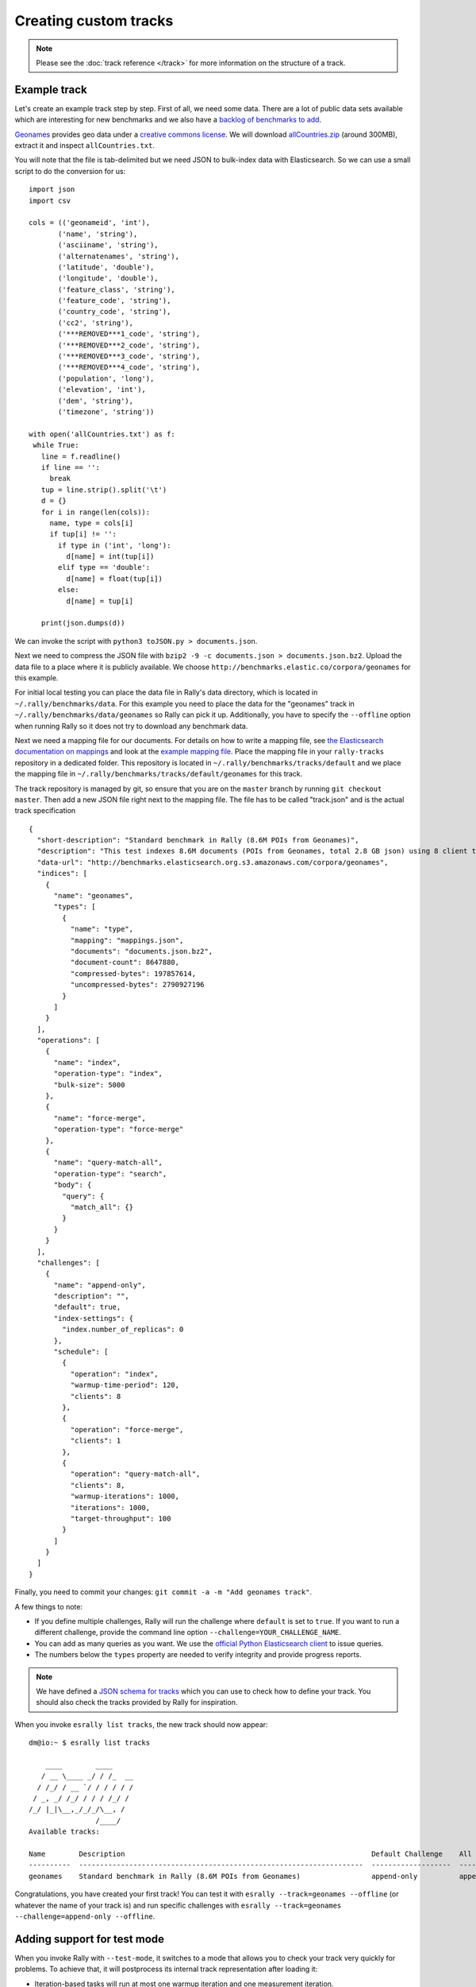 Creating custom tracks
======================

.. note::
    Please see the :doc:`track reference </track>` for more information on the structure of a track.


Example track
-------------

Let's create an example track step by step. First of all, we need some data. There are a lot of public data sets available which are interesting for new benchmarks and we also have a
`backlog of benchmarks to add <https://github.com/elastic/rally-tracks/issues>`_.

`Geonames <http://www.geonames.org/>`_ provides geo data under a `creative commons license <http://creativecommons.org/licenses/by/3.0/>`_. We will download `allCountries.zip <http://download.geonames.org/export/dump/allCountries.zip>`_ (around 300MB), extract it and inspect ``allCountries.txt``.

You will note that the file is tab-delimited but we need JSON to bulk-index data with Elasticsearch. So we can use a small script to do the conversion for us::

    import json
    import csv
    
    cols = (('geonameid', 'int'),
           ('name', 'string'),
           ('asciiname', 'string'),
           ('alternatenames', 'string'),
           ('latitude', 'double'),
           ('longitude', 'double'),
           ('feature_class', 'string'),
           ('feature_code', 'string'),
           ('country_code', 'string'),
           ('cc2', 'string'),
           ('***REMOVED***1_code', 'string'),
           ('***REMOVED***2_code', 'string'),
           ('***REMOVED***3_code', 'string'),
           ('***REMOVED***4_code', 'string'),
           ('population', 'long'),
           ('elevation', 'int'),
           ('dem', 'string'),
           ('timezone', 'string'))
           
    with open('allCountries.txt') as f:
     while True:
       line = f.readline()
       if line == '':
         break
       tup = line.strip().split('\t')
       d = {}
       for i in range(len(cols)):
         name, type = cols[i]
         if tup[i] != '':
           if type in ('int', 'long'):
             d[name] = int(tup[i])
           elif type == 'double':
             d[name] = float(tup[i])
           else:
             d[name] = tup[i]
    
       print(json.dumps(d))

We can invoke the script with ``python3 toJSON.py > documents.json``.

Next we need to compress the JSON file with ``bzip2 -9 -c documents.json > documents.json.bz2``. Upload the data file to a place where it is publicly available. We choose ``http://benchmarks.elastic.co/corpora/geonames`` for this example.

For initial local testing you can place the data file in Rally's data directory, which is located in ``~/.rally/benchmarks/data``. For this example you need to place the data for the "geonames" track in ``~/.rally/benchmarks/data/geonames`` so Rally can pick it up. Additionally, you have to specify the ``--offline`` option when running Rally so it does not try to download any benchmark data.

Next we need a mapping file for our documents. For details on how to write a mapping file, see `the Elasticsearch documentation on mappings <https://www.elastic.co/guide/en/elasticsearch/reference/current/mapping.html>`_ and look at the `example mapping file <https://github.com/elastic/rally-tracks/blob/master/geonames/mappings.json>`_. Place the mapping file in your ``rally-tracks`` repository in a dedicated folder. This repository is located in ``~/.rally/benchmarks/tracks/default`` and we place the mapping file in ``~/.rally/benchmarks/tracks/default/geonames`` for this track.

The track repository is managed by git, so ensure that you are on the ``master`` branch by running ``git checkout master``. Then add a new JSON file right next to the mapping file. The file has to be called "track.json" and is the actual track specification ::

    {
      "short-description": "Standard benchmark in Rally (8.6M POIs from Geonames)",
      "description": "This test indexes 8.6M documents (POIs from Geonames, total 2.8 GB json) using 8 client threads and 5000 docs per bulk request against Elasticsearch",
      "data-url": "http://benchmarks.elasticsearch.org.s3.amazonaws.com/corpora/geonames",
      "indices": [
        {
          "name": "geonames",
          "types": [
            {
              "name": "type",
              "mapping": "mappings.json",
              "documents": "documents.json.bz2",
              "document-count": 8647880,
              "compressed-bytes": 197857614,
              "uncompressed-bytes": 2790927196
            }
          ]
        }
      ],
      "operations": [
        {
          "name": "index",
          "operation-type": "index",
          "bulk-size": 5000
        },
        {
          "name": "force-merge",
          "operation-type": "force-merge"
        },
        {
          "name": "query-match-all",
          "operation-type": "search",
          "body": {
            "query": {
              "match_all": {}
            }
          }
        }
      ],
      "challenges": [
        {
          "name": "append-only",
          "description": "",
          "default": true,
          "index-settings": {
            "index.number_of_replicas": 0
          },
          "schedule": [
            {
              "operation": "index",
              "warmup-time-period": 120,
              "clients": 8
            },
            {
              "operation": "force-merge",
              "clients": 1
            },
            {
              "operation": "query-match-all",
              "clients": 8,
              "warmup-iterations": 1000,
              "iterations": 1000,
              "target-throughput": 100
            }
          ]
        }
      ]
    }

Finally, you need to commit your changes: ``git commit -a -m "Add geonames track"``.

A few things to note:

* If you define multiple challenges, Rally will run the challenge where ``default`` is set to ``true``. If you want to run a different challenge, provide the command line option ``--challenge=YOUR_CHALLENGE_NAME``.
* You can add as many queries as you want. We use the `official Python Elasticsearch client <http://elasticsearch-py.readthedocs.org/>`_ to issue queries.
* The numbers below the ``types`` property are needed to verify integrity and provide progress reports.

.. note::

    We have defined a `JSON schema for tracks <https://github.com/elastic/rally/blob/master/esrally/resources/track-schema.json>`_ which you can use to check how to define your track. You should also check the tracks provided by Rally for inspiration.

When you invoke ``esrally list tracks``, the new track should now appear::

    dm@io:~ $ esrally list tracks
    
        ____        ____
       / __ \____ _/ / /_  __
      / /_/ / __ `/ / / / / /
     / _, _/ /_/ / / / /_/ /
    /_/ |_|\__,_/_/_/\__, /
                    /____/
    Available tracks:
    
    Name        Description                                                           Default Challenge    All Challenges
    ----------  --------------------------------------------------------------------  -------------------  --------------
    geonames    Standard benchmark in Rally (8.6M POIs from Geonames)                 append-only          append-only

Congratulations, you have created your first track! You can test it with ``esrally --track=geonames --offline`` (or whatever the name of your track is) and run specific challenges with ``esrally --track=geonames --challenge=append-only --offline``.

.. _add_track_test_mode:

Adding support for test mode
----------------------------

When you invoke Rally with ``--test-mode``, it switches to a mode that allows you to check your track very quickly for problems. To achieve that, it will postprocess its internal track representation after loading it:

* Iteration-based tasks will run at most one warmup iteration and one measurement iteration.
* Time-period-based task will run for at most 10 seconds without any warmup.

To avoid downloading a lot of data, Rally will postprocess all data file names of a track. So instead of ``documents.json.bz2``, Rally will attempt to download ``documents-1k.json.bz2`` and will assume it contains 1.000 documents. However, you need to prepare these data files otherwise this test mode is not supported.

The preparation is very easy and requires these two steps:

1. Pick 1.000 documents from your data set. We choose the first 1.000 here but it does not matter usually which part you choose: ``head -n 1000 documents.json > documents-1k.json``.
2. Compress it: ``bzip2 -9 -c documents-1k.json > documents-1k.json.bz2``

You have to repeat these steps for all data files of your track.

Structuring your track
----------------------

``track.json`` is just the entry point to a track but you can split your track as you see fit. Suppose you want to add more challenges to the track above but you want to keep them in a separate files. Let's start by storing our challenge in a separate file, e.g in ``challenges/append-only.json``. Create the directory and store the following in ``append-only.json``::

    {
          "name": "append-only",
          "description": "",
          "default": true,
          "index-settings": {
            "index.number_of_replicas": 0
          },
          "schedule": [
            {
              "operation": "index",
              "warmup-time-period": 120,
              "clients": 8
            },
            {
              "operation": "force-merge",
              "clients": 1
            },
            {
              "operation": "query-match-all",
              "clients": 8,
              "warmup-iterations": 1000,
              "iterations": 1000,
              "target-throughput": 100
            }
          ]
        }

Now modify ``track.json`` so it knows about your new file::


    {
      "short-description": "Standard benchmark in Rally (8.6M POIs from Geonames)",
      "description": "This test indexes 8.6M documents (POIs from Geonames, total 2.8 GB json) using 8 client threads and 5000 docs per bulk request against Elasticsearch",
      "data-url": "http://benchmarks.elasticsearch.org.s3.amazonaws.com/corpora/geonames",
      "indices": [
        {
          "name": "geonames",
          "types": [
            {
              "name": "type",
              "mapping": "mappings.json",
              "documents": "documents.json.bz2",
              "document-count": 8647880,
              "compressed-bytes": 197857614,
              "uncompressed-bytes": 2790927196
            }
          ]
        }
      ],
      "operations": [
        {
          "name": "index",
          "operation-type": "index",
          "bulk-size": 5000
        },
        {
          "name": "force-merge",
          "operation-type": "force-merge"
        },
        {
          "name": "query-match-all",
          "operation-type": "search",
          "body": {
            "query": {
              "match_all": {}
            }
          }
        }
      ],
      "challenges": [
        {% include "challenges/append-no-conflicts.json" %}
      ]
    }

We replaced the challenge content with  ``{% include "challenges/append-no-conflicts.json" %}`` which tells Rally to include the challenge from the provided file. You can use ``include`` on arbitrary parts of your track.

However, if your track consists of multiple challenges it can be cumbersome to include them all explicitly. Therefore Rally brings a ``collect`` helper that collects all related files for you. Let's adapt our track to use it::

    {% import "rally.helpers" as rally %}
    {
      "short-description": "Standard benchmark in Rally (8.6M POIs from Geonames)",
      "description": "This test indexes 8.6M documents (POIs from Geonames, total 2.8 GB json) using 8 client threads and 5000 docs per bulk request against Elasticsearch",
      "data-url": "http://benchmarks.elasticsearch.org.s3.amazonaws.com/corpora/geonames",
      "indices": [
        {
          "name": "geonames",
          "types": [
            {
              "name": "type",
              "mapping": "mappings.json",
              "documents": "documents.json.bz2",
              "document-count": 8647880,
              "compressed-bytes": 197857614,
              "uncompressed-bytes": 2790927196
            }
          ]
        }
      ],
      "operations": [
        {
          "name": "index",
          "operation-type": "index",
          "bulk-size": 5000
        },
        {
          "name": "force-merge",
          "operation-type": "force-merge"
        },
        {
          "name": "query-match-all",
          "operation-type": "search",
          "body": {
            "query": {
              "match_all": {}
            }
          }
        }
      ],
      "challenges": [
        {{ rally.collect(parts="challenges/*.json") }}
      ]
    }

We changed two things here. First, we imported helper functions from Rally by adding ``{% import "rally.helpers" as rally %}`` in line 1. Second, we used Rally's ``collect`` helper to find and include all JSON files in the "challenges" subdirectory with the statement ``{{ rally.collect(parts="challenges/*.json") }}``. When you add new challenges in this directory, Rally will automatically pick them up.

.. note::

    If you want to check the final result, please check Rally's log file. Rally will print the full rendered track there after it has loaded it successfully.

You've now mastered the basics of track development for Rally. It's time to pat yourself on the back before you dive into the advanced topics!

How to contribute a track
-------------------------

First of all, please read Rally's `contributors guide <https://github.com/elastic/rally/blob/master/CONTRIBUTING.md>`_.

If you want to contribute your track, follow these steps:

1. Create a track JSON file and mapping files as described above and place them in a separate folder in the ``rally-tracks`` repository. Please also add a README file in this folder which contains licensing information (respecting the licensing terms of the source data). Note that pull requests for tracks without a license cannot be accepted.
2. Upload the associated data so they can be publicly downloaded via HTTP. The data should be compressed either as .bz2 (recommended) or as .zip. Also, don't forget to upload the "-1k" data files to support test mode properly.
3. Create a pull request in the `rally-tracks Github repo <https://github.com/elastic/rally-tracks>`_.

Advanced topics
---------------

Template Language
^^^^^^^^^^^^^^^^^

Rally uses `Jinja2 <http://jinja.pocoo.org/docs/dev/>`_ as template language. This allows you to use Jinja2 expressions in track files.


Extension Points
""""""""""""""""

Rally also provides a few extension points to Jinja2:

* ``now``: This is a global variable that represents the current date and time when the template is evaluated by Rally.
* ``days_ago()``: This is a `filter <http://jinja.pocoo.org/docs/dev/templates/#filters>`_ that you can use for date calculations.

You can find an example in the logging track::

    {
      "name": "range",
        "index": "logs-*",
        "type": "type",
        "body": {
          "query": {
            "range": {
              "@timestamp": {
                "gte": "now-{{'15-05-1998' | days_ago(now)}}d/d",
                "lt": "now/d"
              }
            }
          }
        }
      }
    }

The data set that is used in the logging track starts on 26-04-1998 but we want to ignore the first few days for this query, so we start on 15-05-1998. The expression ``{{'15-05-1998' | days_ago(now)}}`` yields the difference in days between now and the fixed start date and allows us to benchmark time range queries relative to now with a predetermined data set.

Custom parameter sources
^^^^^^^^^^^^^^^^^^^^^^^^

.. note::

    This is a rather new feature and the API may change! However, the effort to use custom parameter sources is very low.

.. warning::

    Your parameter source is on a performance-critical code-path so please double-check with :ref:`Rally's profiling support <clr_enable_driver_profiling>` that you did not introduce any bottlenecks.


Consider the following operation definition::

    {
      "name": "term",
      "operation-type": "search",
      "body": {
        "query": {
          "term": {
            "body": "physician"
          }
        }
      }
    }

This query is defined statically in the track specification but sometimes you may want to vary parameters, e.g. search also for "mechanic" or "nurse". In this case, you can write your own "parameter source" with a little bit of Python code.

First, define the name of your parameter source in the operation definition::

    {
      "name": "term",
      "operation-type": "search",
      "param-source": "my-custom-term-param-source"
      "professions": ["mechanic", "physician", "nurse"]
    }

Rally will recognize the parameter source and looks then for a file ``track.py`` in the same directory as the corresponding JSON file. This file contains the implementation of the parameter source::

    import random


    def random_profession(indices, params):
        # you must provide all parameters that the runner expects
        return {
            "body": {
                "query": {
                    "term": {
                        "body": "%s" % random.choice(params["professions"])
                    }
                }
            },
            "index": None,
            "type": None,
            "use_request_cache": False
        }

    def register(registry):
        registry.register_param_source("my-custom-term-param-source", random_profession)

The example above shows a simple case that is sufficient if the operation to which your parameter source is applied is idempotent and it does not matter whether two clients execute the same operation.

The function ``random_profession`` is the actual parameter source. Rally will bind the name "my-custom-term-param-source" to this function by calling ``register``. ``register`` is called by Rally before the track is executed.

The parameter source function needs to declare the two parameters ``indices`` and ``params``. `indices` contains all indices of this track and ``params`` contains all parameters that have been defined in the operation definition in ``track.json``. We use it in the example to read the professions to choose.

If you need more control, you need to implement a class. The example above, implemented as a class looks as follows::

    import random


    class TermParamSource:
        def __init__(self, indices, params):
            self._indices = indices
            self._params = params

        def partition(self, partition_index, total_partitions):
            return self

        def size(self):
            return 1

        def params(self):
            # you must provide all parameters that the runner expects
            return {
                "body": {
                    "query": {
                        "term": {
                            "body": "%s" % random.choice(self._params["professions"])
                        }
                    }
                },
                "index": None,
                "type": None,
                "use_request_cache": False
            }


    def register(registry):
        registry.register_param_source("my-custom-term-param-source", TermParamSource)


Let's walk through this code step by step:

* Note the method ``register`` where you need to bind the name in the track specification to your parameter source implementation class similar to the simple example.
* The class ``TermParamSource`` is the actual parameter source and needs to fulfill a few requirements:

    * It needs to have a constructor with the signature ``__init__(self, indices, params)``. You don't need to store these parameters if you don't need them.
    * ``partition(self, partition_index, total_partitions)`` is called by Rally to "assign" the parameter source across multiple clients. Typically you can just return ``self`` but in certain cases you need to do something more sophisticated. If each clients needs to act differently then you can provide different parameter source instances here.
    * ``size(self)``: This method is needed to help Rally provide a proper progress indication to users if you use a warmup time period. For bulk indexing, this would return the number of bulks (for a given client). As searches are typically executed with a pre-determined amount of iterations, just return ``1`` in this case.
    * ``params(self)``: This method needs to return a dictionary with all parameters that the corresponding "runner" expects. For the standard case, Rally provides most of these parameters as a convenience, but here you need to define all of them yourself. This method will be invoked once for every iteration during the race. We can see that we randomly select a profession from a list which will be then be executed by the corresponding runner.

.. note::

    Be aware that ``params(self)`` is called on a performance-critical path so don't do anything in this method that takes a lot of time (avoid any I/O). For searches, you should usually throttle throughput anyway and there it does not matter that much but if the corresponding operation is run without throughput throttling, please double-check that you did not introduce a bottleneck in the load test driver with your custom parameter source.

In the implementation of custom parameter sources you can access the Python standard API. Using any additional libraries is not supported.

You can also implement your parameter sources and runners in multiple Python files but the main entry point is always ``track.py``. The root package name of your plugin is the name of your track.

Custom runners
^^^^^^^^^^^^^^

.. warning::

    Your runner is on a performance-critical code-path so please double-check with :ref:`Rally's profiling support <clr_enable_driver_profiling>` that you did not introduce any bottlenecks.

You cannot only define custom parameter sources but also custom runners. Runners execute an operation against Elasticsearch. Out of the box, Rally supports the following operations:

* Bulk indexing
* Force merge
* Searches
* Index stats
* Nodes stats

If you want to use any other operation, you can define a custom runner. Consider, we want to use the percolate API with an older version of Elasticsearch (note that it has been replaced by the percolate query in Elasticsearch 5.0). To achieve this, we c

In track.json specify an operation with type "percolate" (you can choose this name freely)::

    {
      "name": "percolator_with_content_google",
      "operation-type": "percolate",
      "body": {
        "doc": {
          "body": "google"
        },
        "track_scores": true
      }
    }


Then create a file track.py next to track.json and implement the following two functions::

    def percolate(es, params):
        es.percolate(
            index="queries",
            doc_type="content",
            body=params["body"]
        )


    def register(registry):
        registry.register_runner("percolate", percolate)


The function ``percolate`` is the actual runner and takes the following parameters:

* ``es``, which is the Elasticsearch Python client
* ``params`` which is a dict of parameters provided by its corresponding parameter source. Treat this parameter as read only and do not attempt to write to it.

This function can return either:

* Nothing at all. Then Rally will assume that by default ``1`` and ``"ops"`` (see below)
* A tuple of ``weight`` and a ``unit``, which is usually ``1`` and ``"ops"``. If you run a bulk operation you might return the bulk size here, for example in number of documents or in MB. Then you'd return for example ``(5000, "docs")`` Rally will use these values to store throughput metrics.
* A ``dict`` with arbitrary keys. If the ``dict`` contains the key ``weight`` it is assumed to be numeric and chosen as weight as defined above. The key ``unit`` is treated similarly. All other keys are added to the ``meta`` section of the corresponding service time and latency metrics records.

Similar to a parameter source you also need to bind the name of your operation type to the function within ``register``.

.. note::

    You need to implement ``register`` just once and register all parameter sources and runners there.

Running tasks in parallel
^^^^^^^^^^^^^^^^^^^^^^^^^

Rally supports running tasks in parallel with the ``parallel`` element. Below you find a few examples that show how it should be used:

In the simplest case, you let Rally decide the number of clients needed to run the parallel tasks::


        {
          "parallel": {
            "warmup-iterations": 1000,
            "iterations": 1000,
            "tasks": [
              {
                "operation": "default",
                "target-throughput": 50
              },
              {
                "operation": "term",
                "target-throughput": 200
              },
              {
                "operation": "phrase",
                "target-throughput": 200
              },
              {
                "operation": "country_agg_uncached",
                "target-throughput": 50
              }
            ]
          }
        }
      ]
    }

Rally will determine that four clients are needed to run each task in a dedicated client.

However, you can also explicitly limit the number of clients::

        {
          "parallel": {
            "clients": 2,
            "warmup-iterations": 1000,
            "iterations": 1000,
            "tasks": [
              {
                "operation": "default",
                "target-throughput": 50
              },
              {
                "operation": "term",
                "target-throughput": 200
              },
              {
                "operation": "phrase",
                "target-throughput": 200
              },
              {
                "operation": "country_agg_uncached",
                "target-throughput": 50
              }
            ]
          }
        }

This will run the four tasks with just two clients. You could also specify more clients than there are tasks but these will then just idle.

You can also specify a number of clients on sub tasks explicitly (by default, one client is assumed per subtask). This allows to define a weight for each client operation. Note that you need to define the number of clients also on the ``parallel`` parent element, otherwise Rally would determine the number of totally needed clients again on its own::

        {
          "parallel": {
            "clients": 3,
            "warmup-iterations": 1000,
            "iterations": 1000,
            "tasks": [
              {
                "operation": "default",
                "target-throughput": 50
              },
              {
                "operation": "term",
                "target-throughput": 200
              },
              {
                "operation": "phrase",
                "target-throughput": 200,
                "clients": 2
              },
              {
                "operation": "country_agg_uncached",
                "target-throughput": 50
              }
            ]
          }
        }

This will ensure that the phrase query will be executed by two clients. All other ones are executed by one client.

.. warning::
    You cannot nest parallel tasks.

Custom Track Repositories
^^^^^^^^^^^^^^^^^^^^^^^^^

Rally provides a default track repository that is hosted on `Github <https://github.com/elastic/rally-tracks>`_. You can also add your own track repositories although this requires a bit of additional work. First of all, track repositories need to be managed by git. The reason is that Rally can benchmark multiple versions of Elasticsearch and we use git branches in the track repository to determine the best match for each track. The versioning scheme is as follows:

* The `master` branch needs to work with the latest `master` branch of Elasticsearch.
* All other branches need to match the version scheme of Elasticsearch, i.e. ``MAJOR.MINOR.PATCH-SUFFIX`` where all parts except ``MAJOR`` are optional.

Rally implements a fallback logic so you don't need to define a branch for each patch release of Elasticsearch. For example:

* The branch `6.0.0-alpha1` will be chosen for the version ``6.0.0-alpha1`` of Elasticsearch.
* The branch `5` will be chosen for all versions for Elasticsearch with the major version 5, e.g. ``5.0.0``, ``5.1.3`` (provided there is no specific branch).

Rally tries to use the branch with the best match to the benchmarked version of Elasticsearch.

Creating a new track repository
"""""""""""""""""""""""""""""""

All track repositories are located in ``~/.rally/benchmarks/tracks``. If you want to add a dedicated track repository, called ``private`` follow these steps::

    cd ~/.rally/benchmarks/tracks
    mkdir private
    cd private
    git init
    # add your track now
    git commit -a -m "Initial commit"


If you also have a remote for this repository, open ``~/.rally/rally.ini`` in your editor of choice and add the following line in the section ``tracks``, otherwise just skip this step::

    private.url = <<URL_TO_YOUR_ORIGIN>>

Rally will then automatically update the local tracking branches before the benchmark starts.

You can now verify that everything works by listing all tracks in this track repository::

    esrally list tracks --track-repository=private

This shows all tracks that are available on the ``master`` branch of this repository. Suppose you only created tracks on the branch ``2`` because you're interested in the performance of Elasticsearch 2.x, then you can specify also the distribution version::

    esrally list tracks --track-repository=private --distribution-version=2.0.0


Rally will follow the same branch fallback logic as described above.

Adding an already existing track repository
"""""""""""""""""""""""""""""""""""""""""""

If you want to add a track repository that already exists, just open ``~/.rally/rally.ini`` in your editor of choice and add the following line in the section ``tracks``::

    your_repo_name.url = <<URL_TO_YOUR_ORIGIN>>

After you have added this line, have Rally list the tracks in this repository::

    esrally list tracks --track-repository=your_repo_name

